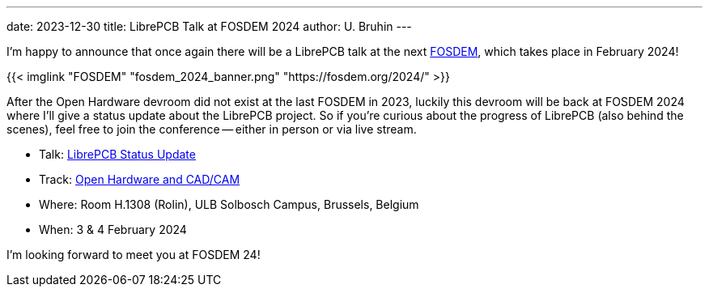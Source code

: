 ---
date: 2023-12-30
title: LibrePCB Talk at FOSDEM 2024
author: U. Bruhin
---

I'm happy to announce that once again there will be a LibrePCB talk at the
next https://fosdem.org/[FOSDEM], which takes place in February 2024!

{{< imglink "FOSDEM" "fosdem_2024_banner.png" "https://fosdem.org/2024/" >}}

After the Open Hardware devroom did not exist at the last FOSDEM in 2023,
luckily this devroom will be back at FOSDEM 2024 where I'll give a
status update about the LibrePCB project. So if you're curious about the
progress of LibrePCB (also behind the scenes), feel free to join the
conference -- either in person or via live stream.

* Talk: https://fosdem.org/2024/schedule/event/fosdem-2024-3087-librepcb-status-update/[LibrePCB Status Update]
* Track: https://fosdem.org/2024/schedule/track/open-hardware-and-cadcam/[Open Hardware and CAD/CAM]
* Where: Room H.1308 (Rolin), ULB Solbosch Campus, Brussels, Belgium
* When: 3 & 4 February 2024

I'm looking forward to meet you at FOSDEM 24!
